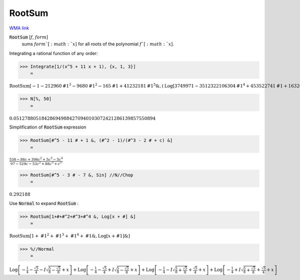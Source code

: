 RootSum
=======

`WMA link <https://reference.wolfram.com/language/ref/RootSum.html>`_


:code:`RootSum` [:math:`f`, :math:`form`]
    sums :math:`form`[:math:`x`] for all roots of the polynomial :math:`f`[:math:`x`].





Integrating a rational function of any order:

>>> Integrate[1/(x^5 + 11 x + 1), {x, 1, 3}]
    =

:math:`\text{RootSum}\left[-1-212960 \text{\#1}^3-9680 \text{\#1}^2-165 \text{\#1}+41232181 \text{\#1}^5\&,\left(\text{Log}\left[3749971-3512322106304 \text{\#1}^4+453522741 \text{\#1}+16326568676 \text{\#1}^2+79825502416 \text{\#1}^3\right]-4 \text{Log}\left[5\right]\right) \text{\#1}\&\right]-\text{RootSum}\left[-1-212960 \text{\#1}^3-9680 \text{\#1}^2-165 \text{\#1}+41232181 \text{\#1}^5\&,\left(\text{Log}\left[3748721-3512322106304 \text{\#1}^4+453522741 \text{\#1}+16326568676 \text{\#1}^2+79825502416 \text{\#1}^3\right]-4 \text{Log}\left[5\right]\right) \text{\#1}\&\right]`


>>> N[%, 50]
    =

:math:`0.051278805184286949884270940103072421286139857550894`



Simplification of :code:`RootSum`  expression

>>> RootSum[#^5 - 11 # + 1 &, (#^2 - 1)/(#^3 - 2 # + c) &]
    =

:math:`\frac{538-88 c+396 c^2+5 c^3-5 c^4}{97-529 c-53 c^2+88 c^3+c^5}`


>>> RootSum[#^5 - 3 # - 7 &, Sin] //N//Chop
    =

:math:`0.292188`



Use :code:`Normal`  to expand :code:`RootSum` :

>>> RootSum[1+#+#^2+#^3+#^4 &, Log[x + #] &]
    =

:math:`\text{RootSum}\left[1+\text{\#1}^2+\text{\#1}^3+\text{\#1}^4+\text{\#1}\&,\text{Log}\left[x+\text{\#1}\right]\&\right]`


>>> %//Normal
    =

:math:`\text{Log}\left[-\frac{1}{4}-\frac{\sqrt{5}}{4}-I \sqrt{\frac{5}{8}-\frac{\sqrt{5}}{8}}+x\right]+\text{Log}\left[-\frac{1}{4}-\frac{\sqrt{5}}{4}+I \sqrt{\frac{5}{8}-\frac{\sqrt{5}}{8}}+x\right]+\text{Log}\left[-\frac{1}{4}-I \sqrt{\frac{5}{8}+\frac{\sqrt{5}}{8}}+\frac{\sqrt{5}}{4}+x\right]+\text{Log}\left[-\frac{1}{4}+I \sqrt{\frac{5}{8}+\frac{\sqrt{5}}{8}}+\frac{\sqrt{5}}{4}+x\right]`


